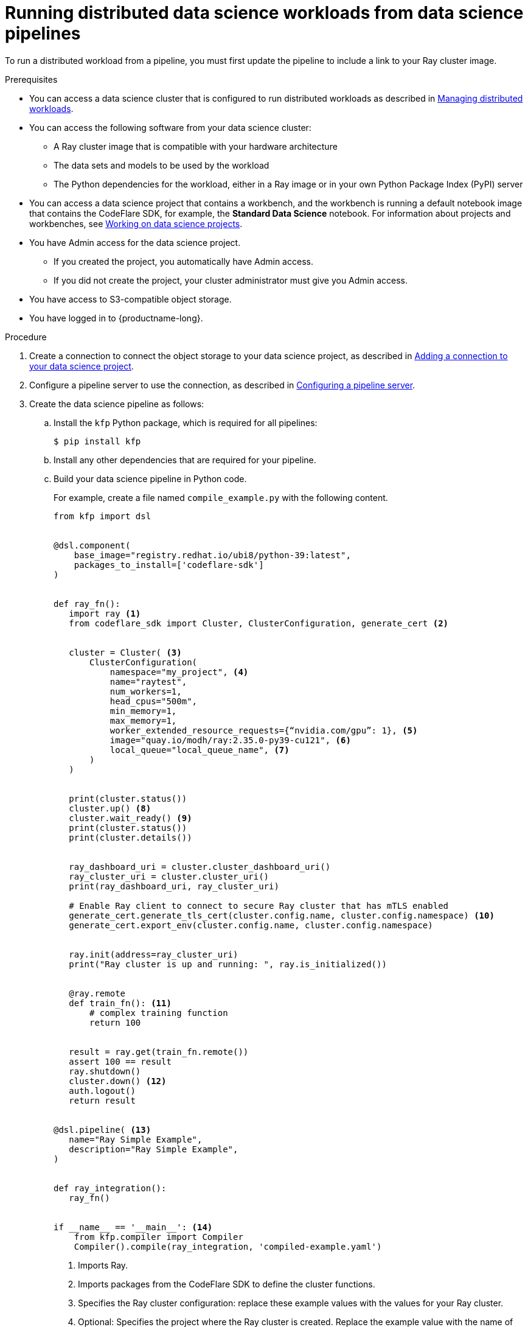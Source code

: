 :_module-type: PROCEDURE

[id="running-distributed-data-science-workloads-from-ds-pipelines_{context}"]
= Running distributed data science workloads from data science pipelines

[role='_abstract']
To run a distributed workload from a pipeline, you must first update the pipeline to include a link to your Ray cluster image.

.Prerequisites
ifndef::upstream[]
* You can access a data science cluster that is configured to run distributed workloads as described in link:{rhoaidocshome}{default-format-url}/managing_openshift_ai/managing_distributed_workloads[Managing distributed workloads].
endif::[]
ifdef::upstream[]
* You can access a data science cluster that is configured to run distributed workloads as described in link:{odhdocshome}/managing-odh/#managing_distributed_workloads[Managing distributed workloads].
endif::[]


* You can access the following software from your data science cluster:
** A Ray cluster image that is compatible with your hardware architecture
** The data sets and models to be used by the workload
** The Python dependencies for the workload, either in a Ray image or in your own Python Package Index (PyPI) server

ifndef::upstream[]
* You can access a data science project that contains a workbench, and the workbench is running a default notebook image that contains the CodeFlare SDK, for example, the *Standard Data Science* notebook. 
For information about projects and workbenches, see link:{rhoaidocshome}{default-format-url}/working_on_data_science_projects[Working on data science projects].
endif::[]
ifdef::upstream[]
* You can access a data science project that contains a workbench, and the workbench is running a default notebook image that contains the CodeFlare SDK, for example, the *Standard Data Science* notebook. 
For information about projects and workbenches, see link:{odhdocshome}/working-on-data-science-projects[Working on data science projects].
endif::[]

* You have Admin access for the data science project.
** If you created the project, you automatically have Admin access. 
** If you did not create the project, your cluster administrator must give you Admin access.

* You have access to S3-compatible object storage.
* You have logged in to {productname-long}.


.Procedure
ifndef::upstream[]
. Create a connection to connect the object storage to your data science project, as described in link:{rhoaidocshome}{default-format-url}/working_on_data_science_projects/using-connections_projects#adding-a-connection-to-your-data-science-project_projects[Adding a connection to your data science project].
endif::[]
ifdef::upstream[]
. Create a connection to connect the object storage to your data science project, as described in link:{odhdocshome}/working-on-data-science-projects/#adding-a-connection-to-your-data-science-project_projects[Adding a connection to your data science project].
endif::[]

ifndef::upstream[]
. Configure a pipeline server to use the connection, as described in link:{rhoaidocshome}{default-format-url}/working_with_data_science_pipelines/managing-data-science-pipelines_ds-pipelines#configuring-a-pipeline-server_ds-pipelines[Configuring a pipeline server].
endif::[]
ifdef::upstream[]
. Configure a pipeline server to use the connection, as described in link:{odhdocshome}/working-with-data-science-pipelines/#configuring-a-pipeline-server_ds-pipelines[Configuring a pipeline server].
endif::[]

. Create the data science pipeline as follows:
.. Install the `kfp` Python package, which is required for all pipelines:
+
[source,bash]
----
$ pip install kfp
----
.. Install any other dependencies that are required for your pipeline.
.. Build your data science pipeline in Python code.
+
For example, create a file named `compile_example.py` with the following content.
ifdef::upstream[]
+
[NOTE]
--
If you copy and paste the following code example, remember to remove the _callouts_, which are not part of the code.
The callouts (parenthetical numbers, highlighted in bold font in this document) map the relevant line of code to an explanatory note in the text immediately after the code example. 
--
endif::[]
+
[source,Python]
----
from kfp import dsl


@dsl.component(
    base_image="registry.redhat.io/ubi8/python-39:latest",
    packages_to_install=['codeflare-sdk']
)


def ray_fn():
   import ray <1>
   from codeflare_sdk import Cluster, ClusterConfiguration, generate_cert <2>


   cluster = Cluster( <3>
       ClusterConfiguration(
           namespace="my_project", <4>
           name="raytest",
           num_workers=1,
           head_cpus="500m",
           min_memory=1,
           max_memory=1,
           worker_extended_resource_requests={“nvidia.com/gpu”: 1}, <5>
           image="quay.io/modh/ray:2.35.0-py39-cu121", <6>
           local_queue="local_queue_name", <7>
       )
   )


   print(cluster.status())
   cluster.up() <8>
   cluster.wait_ready() <9>
   print(cluster.status())
   print(cluster.details())


   ray_dashboard_uri = cluster.cluster_dashboard_uri()
   ray_cluster_uri = cluster.cluster_uri()
   print(ray_dashboard_uri, ray_cluster_uri)

   # Enable Ray client to connect to secure Ray cluster that has mTLS enabled
   generate_cert.generate_tls_cert(cluster.config.name, cluster.config.namespace) <10>
   generate_cert.export_env(cluster.config.name, cluster.config.namespace)


   ray.init(address=ray_cluster_uri)
   print("Ray cluster is up and running: ", ray.is_initialized())


   @ray.remote
   def train_fn(): <11>
       # complex training function
       return 100


   result = ray.get(train_fn.remote())
   assert 100 == result
   ray.shutdown()
   cluster.down() <12>
   auth.logout()
   return result


@dsl.pipeline( <13>
   name="Ray Simple Example",
   description="Ray Simple Example",
)


def ray_integration(): 
   ray_fn()


if __name__ == '__main__': <14>
    from kfp.compiler import Compiler
    Compiler().compile(ray_integration, 'compiled-example.yaml')

----
<1> Imports Ray.
<2> Imports packages from the CodeFlare SDK to define the cluster functions.
<3> Specifies the Ray cluster configuration: replace these example values with the values for your Ray cluster.
<4> Optional: Specifies the project where the Ray cluster is created. Replace the example value with the name of your project. If you omit this line, the Ray cluster is created in the current project.
<5> Optional: Specifies the requested accelerators for the Ray cluster (in this example, 1 NVIDIA GPU).
If no accelerators are required, set the value to 0 or omit the line. 
Note: To specify the requested accelerators for the Ray cluster, use the `worker_extended_resource_requests` parameter instead of the deprecated `num_gpus` parameter.
For more details, see the link:https://github.com/project-codeflare/codeflare-sdk/blob/v0.18.0/src/codeflare_sdk/cluster/config.py#L43-L73[CodeFlare SDK documentation].
<6> Specifies the location of the Ray cluster image. 
If you omit this line, one of the default CUDA-compatible Ray cluster images is used, based on the Python version detected in the workbench.
The default Ray images are AMD64 images, which might not work on other architectures.
If you are running this code in a disconnected environment, replace the default value with the location for your environment. 
ifndef::upstream[]
For information about the latest available training images and their preinstalled packages, see link:https://access.redhat.com/articles/rhoai-supported-configs[{productname-long}: Supported Configurations].
endif::[]
<7> Specifies the local queue to which the Ray cluster will be submitted. If a default local queue is configured, you can omit this line.
<8> Creates a Ray cluster by using the specified image and configuration.
<9> Waits until the Ray cluster is ready before proceeding.
<10> Enables the Ray client to connect to a secure Ray cluster that has mutual Transport Layer Security (mTLS) enabled. mTLS is enabled by default in the CodeFlare component in {productname-short}.
<11> Replace the example details in this section with the details for your workload.
<12> Removes the Ray cluster when your workload is finished.
<13> Replace the example name and description with the values for your workload.
<14> Compiles the Python code and saves the output in a YAML file.

.. Compile the Python file (in this example, the `compile_example.py` file):
+
[source,bash]
----
$ python compile_example.py
----
This command creates a YAML file (in this example, `compiled-example.yaml`), which you can import in the next step.

ifndef::upstream[]
. Import your data science pipeline, as described in link:working_with_data_science_pipelines/managing-data-science-pipelines_ds-pipelines#importing-a-data-science-pipeline_ds-pipelines[Importing a data science pipeline].
endif::[]
ifdef::upstream[]
. Import your data science pipeline, as described in link:{odhdocshome}/working-with-data-science-pipelines/#importing-a-data-science-pipeline_ds-pipelines[Importing a data science pipeline].
endif::[]

ifndef::upstream[]
. Schedule the pipeline run, as described in link:{rhoaidocshome}{default-format-url}/working_with_data_science_pipelines/managing-pipeline-runs_ds-pipelines#scheduling-a-pipeline-run_ds-pipelines[Scheduling a pipeline run].
endif::[]
ifdef::upstream[]
. Schedule the pipeline run, as described in link:{odhdocshome}/working-with-data-science-pipelines/#scheduling-a-pipeline-run_ds-pipelines[Scheduling a pipeline run].
endif::[]

ifndef::upstream[]
. When the pipeline run is complete, confirm that it is included in the list of triggered pipeline runs, as described in link:{rhoaidocshome}{default-format-url}/working_with_data_science_pipelines/managing-pipeline-runs_ds-pipelines#viewing-the-details-of-a-pipeline-run_ds-pipelines[Viewing the details of a pipeline run].
endif::[]
ifdef::upstream[]
. When the pipeline run is complete, confirm that it is included in the list of triggered pipeline runs, as described in link:{odhdocshome}/working-with-data-science-pipelines/#viewing-the-details-of-a-pipeline-run_ds-pipelines[Viewing the details of a pipeline run].
endif::[]


.Verification
The YAML file is created and the pipeline run completes without errors.

ifndef::upstream[]
You can view the run details, as described in link:{rhoaidocshome}{default-format-url}/working_with_data_science_pipelines/managing-pipeline-runs_ds-pipelines#viewing-the-details-of-a-pipeline-run_ds-pipelines[Viewing the details of a pipeline run].
endif::[]
ifdef::upstream[]
You can view the run details, as described in link:{odhdocshome}/working-with-data-science-pipelines/#viewing-the-details-of-a-pipeline-run_ds-pipelines[Viewing the details of a pipeline run].
endif::[]

[role='_additional-resources']
.Additional resources
ifndef::upstream[]
* link:{rhoaidocshome}{default-format-url}/working_with_data_science_pipelines/[Working with data science pipelines]
endif::[]
ifdef::upstream[]
* link:{odhdocshome}/working-with-data-science-pipelines/[Working with data science pipelines]
endif::[]

* link:https://docs.ray.io/en/latest/cluster/getting-started.html[Ray Clusters documentation]
